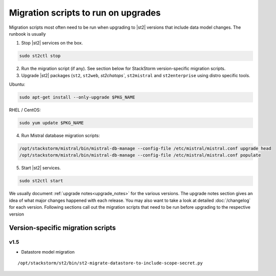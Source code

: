 .. _migration-scripts-to-run:

Migration scripts to run on upgrades
====================================

Migration scripts most often need to be run when upgrading to |st2| versions that
include data model changes. The runbook is usually

1. Stop |st2| services on the box.

.. sourcecode:: bash

   sudo st2ctl stop

2. Run the migration script (if any). See section below for StackStorm
   version-specific migration scripts.

3. Upgrade |st2| packages (``st2``, ``st2web``, `st2chatops``, ``st2mistral``
   and ``st2enterprise`` using distro specific tools.

Ubuntu:


.. sourcecode:: bash

   sudo apt-get install --only-upgrade $PKG_NAME

RHEL / CentOS:

.. sourcecode:: bash

   sudo yum update $PKG_NAME

4. Run Mistral database migration scripts:

.. sourcecode:: bash

  /opt/stackstorm/mistral/bin/mistral-db-manage --config-file /etc/mistral/mistral.conf upgrade head
  /opt/stackstorm/mistral/bin/mistral-db-manage --config-file /etc/mistral/mistral.conf populate

5. Start |st2| services.

.. sourcecode:: bash

   sudo st2ctl start

We usually document :ref:`upgrade notes<upgrade_notes>` for the various versions. The upgrade
notes section gives an idea of what major changes happened with each release. You may also want
to take a look at detailed :doc:`/changelog` for each version.
Following sections call out the migration scripts that need to be run before upgrading to the
respective version

Version-specific migration scripts
----------------------------------

v1.5
~~~~

* Datastore model migration

::

    /opt/stackstorm/st2/bin/st2-migrate-datastore-to-include-scope-secret.py
